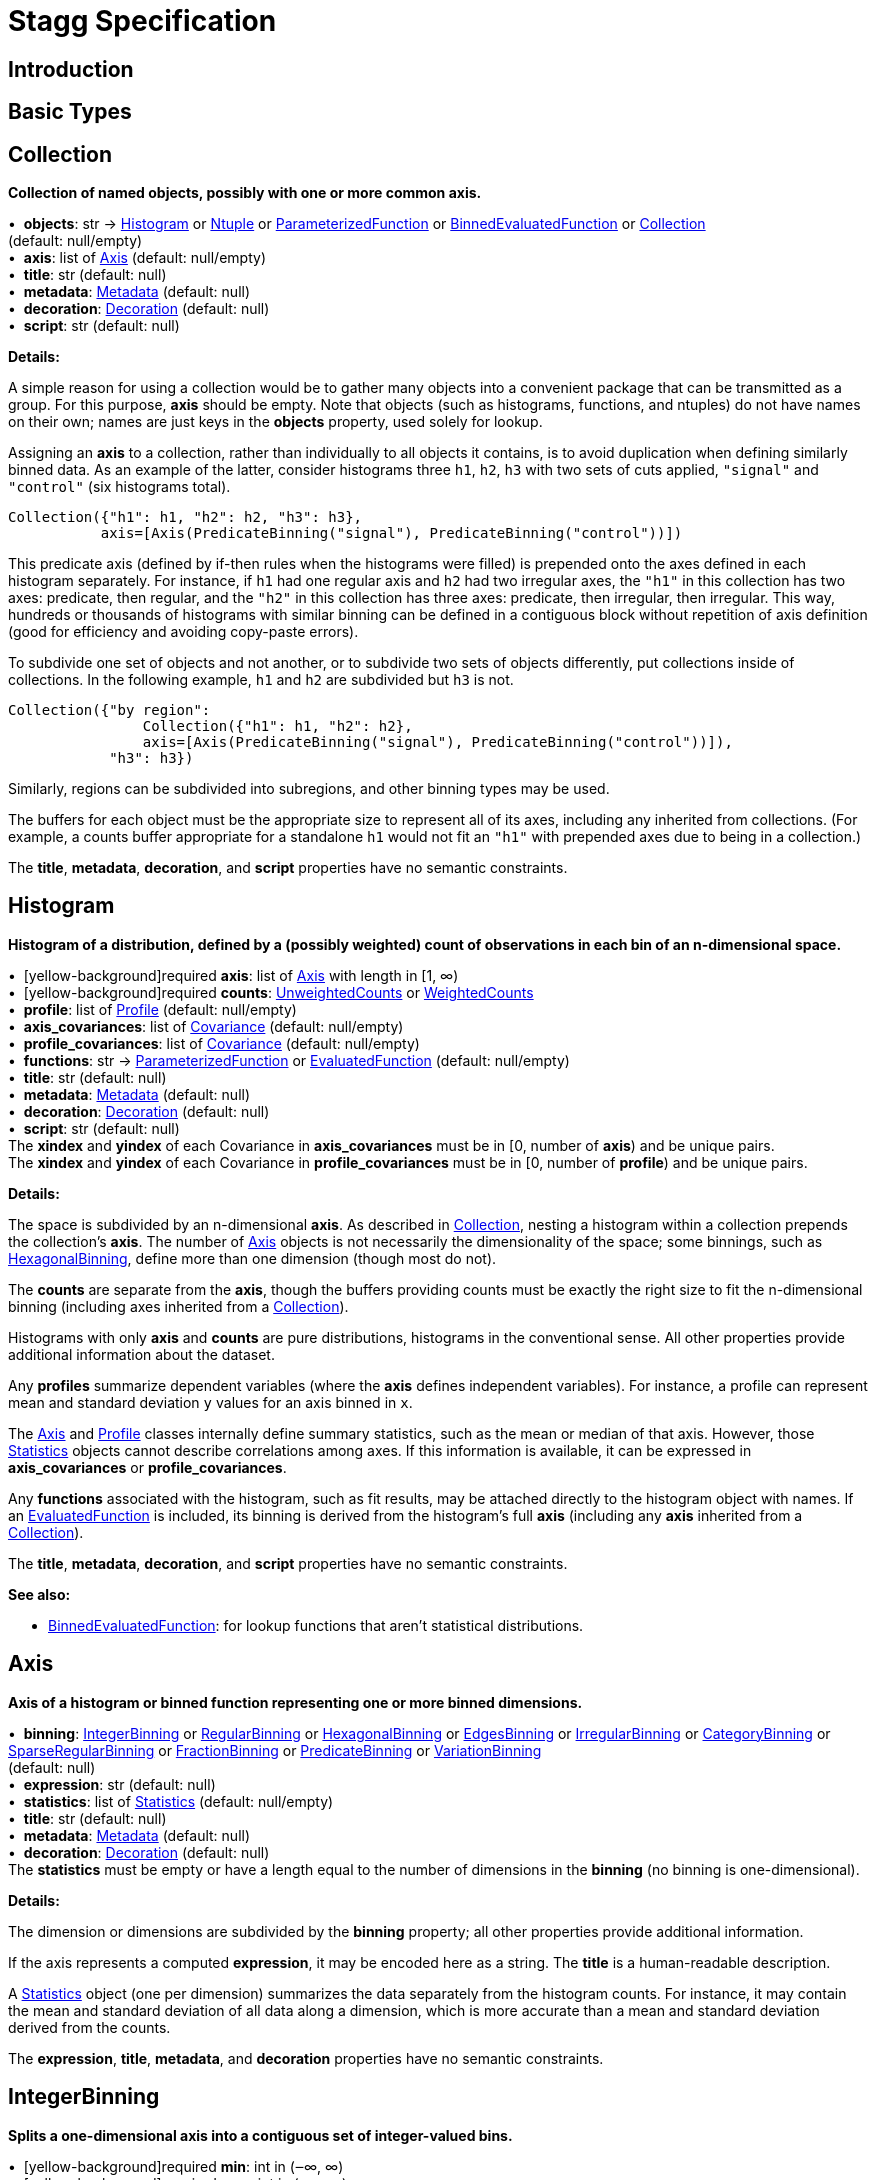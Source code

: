 = Stagg Specification

== Introduction

== Basic Types



== Collection

*Collection of named objects, possibly with one or more common axis.*

[%hardbreaks]
•{nbsp}  *objects*: str → <<Histogram>> or <<Ntuple>> or <<ParameterizedFunction>> or <<BinnedEvaluatedFunction>> or <<Collection>> +
(default: null/empty)
•{nbsp}  *axis*: list of <<Axis>> (default: null/empty)
•{nbsp}  *title*: str (default: null)
•{nbsp}  *metadata*: <<Metadata>> (default: null)
•{nbsp}  *decoration*: <<Decoration>> (default: null)
•{nbsp}  *script*: str (default: null)

*Details:*

A simple reason for using a collection would be to gather many objects into a convenient package that can be transmitted as a group. For this purpose, *axis* should be empty. Note that objects (such as histograms, functions, and ntuples) do not have names on their own; names are just keys in the *objects* property, used solely for lookup.

Assigning an *axis* to a collection, rather than individually to all objects it contains, is to avoid duplication when defining similarly binned data. As an example of the latter, consider histograms three `h1`, `h2`, `h3` with two sets of cuts applied, `"signal"` and `"control"` (six histograms total).

    Collection({"h1": h1, "h2": h2, "h3": h3},
               axis=[Axis(PredicateBinning("signal"), PredicateBinning("control"))])

This predicate axis (defined by if-then rules when the histograms were filled) is prepended onto the axes defined in each histogram separately. For instance, if `h1` had one regular axis and `h2` had two irregular axes, the `"h1"` in this collection has two axes: predicate, then regular, and the `"h2"` in this collection has three axes: predicate, then irregular, then irregular. This way, hundreds or thousands of histograms with similar binning can be defined in a contiguous block without repetition of axis definition (good for efficiency and avoiding copy-paste errors).

To subdivide one set of objects and not another, or to subdivide two sets of objects differently, put collections inside of collections. In the following example, `h1` and `h2` are subdivided but `h3` is not.

    Collection({"by region":
                    Collection({"h1": h1, "h2": h2},
                    axis=[Axis(PredicateBinning("signal"), PredicateBinning("control"))]),
                "h3": h3})

Similarly, regions can be subdivided into subregions, and other binning types may be used.

The buffers for each object must be the appropriate size to represent all of its axes, including any inherited from collections. (For example, a counts buffer appropriate for a standalone `h1` would not fit an `"h1"` with prepended axes due to being in a collection.)

The *title*, *metadata*, *decoration*, and *script* properties have no semantic constraints.

== Histogram

*Histogram of a distribution, defined by a (possibly weighted) count of observations in each bin of an n-dimensional space.*

[%hardbreaks]
•{nbsp} [yellow-background]required  *axis*: list of <<Axis>> with length in [1, ∞)
•{nbsp} [yellow-background]required  *counts*: <<UnweightedCounts>> or <<WeightedCounts>>
•{nbsp}  *profile*: list of <<Profile>> (default: null/empty)
•{nbsp}  *axis_covariances*: list of <<Covariance>> (default: null/empty)
•{nbsp}  *profile_covariances*: list of <<Covariance>> (default: null/empty)
•{nbsp}  *functions*: str → <<ParameterizedFunction>> or <<EvaluatedFunction>> (default: null/empty)
•{nbsp}  *title*: str (default: null)
•{nbsp}  *metadata*: <<Metadata>> (default: null)
•{nbsp}  *decoration*: <<Decoration>> (default: null)
•{nbsp}  *script*: str (default: null)
The *xindex* and *yindex* of each Covariance in *axis_covariances* must be in [0, number of *axis*) and be unique pairs. +
The *xindex* and *yindex* of each Covariance in *profile_covariances* must be in [0, number of *profile*) and be unique pairs.

*Details:*

The space is subdivided by an n-dimensional *axis*. As described in <<Collection>>, nesting a histogram within a collection prepends the collection's *axis*. The number of <<Axis>> objects is not necessarily the dimensionality of the space; some binnings, such as <<HexagonalBinning>>, define more than one dimension (though most do not).

The *counts* are separate from the *axis*, though the buffers providing counts must be exactly the right size to fit the n-dimensional binning (including axes inherited from a <<Collection>>).

Histograms with only *axis* and *counts* are pure distributions, histograms in the conventional sense. All other properties provide additional information about the dataset.

Any *profiles* summarize dependent variables (where the *axis* defines independent variables). For instance, a profile can represent mean and standard deviation `y` values for an axis binned in `x`.

The <<Axis>> and <<Profile>> classes internally define summary statistics, such as the mean or median of that axis. However, those <<Statistics>> objects cannot describe correlations among axes. If this information is available, it can be expressed in *axis_covariances* or *profile_covariances*.

Any *functions* associated with the histogram, such as fit results, may be attached directly to the histogram object with names. If an <<EvaluatedFunction>> is included, its binning is derived from the histogram's full *axis* (including any *axis* inherited from a <<Collection>>).

The *title*, *metadata*, *decoration*, and *script* properties have no semantic constraints.

*See also:*

   * <<BinnedEvaluatedFunction>>: for lookup functions that aren't statistical distributions.

== Axis

*Axis of a histogram or binned function representing one or more binned dimensions.*

[%hardbreaks]
•{nbsp}  *binning*: <<IntegerBinning>> or <<RegularBinning>> or <<HexagonalBinning>> or <<EdgesBinning>> or <<IrregularBinning>> or <<CategoryBinning>> or <<SparseRegularBinning>> or <<FractionBinning>> or <<PredicateBinning>> or <<VariationBinning>> +
(default: null)
•{nbsp}  *expression*: str (default: null)
•{nbsp}  *statistics*: list of <<Statistics>> (default: null/empty)
•{nbsp}  *title*: str (default: null)
•{nbsp}  *metadata*: <<Metadata>> (default: null)
•{nbsp}  *decoration*: <<Decoration>> (default: null)
The *statistics* must be empty or have a length equal to the number of dimensions in the *binning* (no binning is one-dimensional).

*Details:*

The dimension or dimensions are subdivided by the *binning* property; all other properties provide additional information.

If the axis represents a computed *expression*, it may be encoded here as a string. The *title* is a human-readable description.

A <<Statistics>> object (one per dimension) summarizes the data separately from the histogram counts. For instance, it may contain the mean and standard deviation of all data along a dimension, which is more accurate than a mean and standard deviation derived from the counts.

The *expression*, *title*, *metadata*, and *decoration* properties have no semantic constraints.

== IntegerBinning

*Splits a one-dimensional axis into a contiguous set of integer-valued bins.*

[%hardbreaks]
•{nbsp} [yellow-background]required  *min*: int in (‒∞, ∞)
•{nbsp} [yellow-background]required  *max*: int in (‒∞, ∞)
•{nbsp}  *loc_underflow*: one of {`+BinLocation.below3+`, `+BinLocation.below2+`, `+BinLocation.below1+`, `+BinLocation.nonexistent+`, `+BinLocation.above1+`, `+BinLocation.above2+`, `+BinLocation.above3+`} +
(default: `+BinLocation.nonexistent+`)
•{nbsp}  *loc_overflow*: one of {`+BinLocation.below3+`, `+BinLocation.below2+`, `+BinLocation.below1+`, `+BinLocation.nonexistent+`, `+BinLocation.above1+`, `+BinLocation.above2+`, `+BinLocation.above3+`} +
(default: `+BinLocation.nonexistent+`)
The *min* must be strictly less than the *max*. +
The *loc_underflow* and *loc_overflow* must not be equal unless they are `nonexistent`.

*Details:*

This binning is intended for one-dimensional, integer-valued data in a compact range. The *min* and *max* values are both inclusive, so the number of bins is `+1 + max - min+`.

If *loc_underflow* and *loc_overflow* are `nonexistent`, then there are no slots in the <<Histogram>> counts or <<BinnedEvaluatedFunction>> values for underflow or overflow. If they are `below`, then their slots precede the normal bins, if `above`, then their slots follow the normal bins, and their order is in sequence: `below3`, `below2`, `below1`, (normal bins), `above1`, `above2`, `above3`.

== RegularBinning

*Splits a one-dimensional axis into an ordered, abutting set of equal-sized real intervals.*

[%hardbreaks]
•{nbsp} [yellow-background]required  *num*: int in [1, ∞)
•{nbsp} [yellow-background]required  *interval*: <<RealInterval>>
•{nbsp}  *overflow*: <<RealOverflow>> (default: null)
•{nbsp}  *circular*: bool (default: false)
The *interval.low* and *interval.high* limits must both be finite. +
The *interval.low_inclusive* and *interval.high_inclusive* cannot both be true. (They can both be false, which allows for infinitesimal gaps between bins.)

*Details:*

This binning is intended for one-dimensional, real-valued data in a compact range. The limits of this range are specified in a single <<RealInterval>>, and the number of subdivisions is *num*.

The existence and positions of any underflow, overflow, and nanflow bins, as well as how non-finite values were handled during filling, are contained in the <<RealOverflow>>.

If the binning is *circular*, then it represents a finite segment in which *interval.low* is topologically identified with *interval.high*. This could be used to convert [‒π, π) intervals into [0, 2π) intervals, for instance.

*See also:*

   * <<RegularBinning>>: for ordered, equal-sized, abutting real intervals.
   * <<EdgesBinning>>: for ordered, any-sized, abutting real intervals.
   * <<IrregularBinning>>: for unordered, any-sized real intervals (that may even overlap).
   * <<SparseRegularBinning>>: for unordered, equal-sized real intervals aligned to a regular grid, but only need to be defined if the bin content is not zero.

== RealInterval

*Represents a real interval with inclusive (closed) or exclusive (open) endpoints.*

[%hardbreaks]
•{nbsp} [yellow-background]required  *low*: float in [‒∞, ∞]
•{nbsp} [yellow-background]required  *high*: float in [‒∞, ∞]
•{nbsp}  *low_inclusive*: bool (default: true)
•{nbsp}  *high_inclusive*: bool (default: false)
The *low* limit must be less than or equal to the *high* limit. +
The *low* limit may only be equal to the *high* limit if at least one endpoint is inclusive (*low_inclusive* or *high_inclusive* is true). Such an interval would represent a single real value.

*Details:*

The position and size of the real interval is defined by *low* and *high*, and each endpoint is inclusive (closed) if *low_inclusive* or *high_inclusive*, respectively, is true. Otherwise, the endpoint is exclusive (open).

A single interval defines a <<RegularBinning>> and a set of intervals defines an <<IrregularBinning>>.

== RealOverflow

*Underflow, overflow, and nanflow configuration for one-dimensional, real-valued data.*

[%hardbreaks]
•{nbsp}  *loc_underflow*: one of {`+BinLocation.below3+`, `+BinLocation.below2+`, `+BinLocation.below1+`, `+BinLocation.nonexistent+`, `+BinLocation.above1+`, `+BinLocation.above2+`, `+BinLocation.above3+`} +
(default: `+BinLocation.nonexistent+`)
•{nbsp}  *loc_overflow*: one of {`+BinLocation.below3+`, `+BinLocation.below2+`, `+BinLocation.below1+`, `+BinLocation.nonexistent+`, `+BinLocation.above1+`, `+BinLocation.above2+`, `+BinLocation.above3+`} +
(default: `+BinLocation.nonexistent+`)
•{nbsp}  *loc_nanflow*: one of {`+BinLocation.below3+`, `+BinLocation.below2+`, `+BinLocation.below1+`, `+BinLocation.nonexistent+`, `+BinLocation.above1+`, `+BinLocation.above2+`, `+BinLocation.above3+`} +
(default: `+BinLocation.nonexistent+`)
•{nbsp}  *minf_mapping*: one of {`+RealOverflow.missing+`, `+RealOverflow.in_underflow+`, `+RealOverflow.in_overflow+`, `+RealOverflow.in_nanflow+`} +
(default: `+RealOverflow.in_underflow+`)
•{nbsp}  *pinf_mapping*: one of {`+RealOverflow.missing+`, `+RealOverflow.in_underflow+`, `+RealOverflow.in_overflow+`, `+RealOverflow.in_nanflow+`} +
(default: `+RealOverflow.in_overflow+`)
•{nbsp}  *nan_mapping*: one of {`+RealOverflow.missing+`, `+RealOverflow.in_underflow+`, `+RealOverflow.in_overflow+`, `+RealOverflow.in_nanflow+`} +
(default: `+RealOverflow.in_nanflow+`)
The *loc_underflow*, *loc_overflow*, and *loc_nanflow* must not be equal unless they are `nonexistent`. +
The *minf_mapping* (‒∞ mapping) can only be `missing`, `in_underflow`, or `in_nanflow`, not `in_overflow`. +
The *pinf_mapping* (+∞ mapping) can only be `missing`, `in_overflow`, or `in_nanflow`, not `in_underflow`.

*Details:*

If *loc_underflow*, *loc_overflow*, and *loc_nanflow* are `nonexistent`, then there are no slots in the <<Histogram>> counts or <<BinnedEvaluatedFunction>> values for underflow, overflow, or nanflow. Underflow represents values smaller than the lower limit of the binning, overflow represents values larger than the upper limit of the binning, and nanflow represents floating-point values that are `nan` (not a number). With the normal bins, underflow, overflow, and nanflow, every possible input value corresponds to some bin.

If any of the *loc_underflow*, *loc_overflow*, and *loc_nanflow* are `below`, then their slots precede the normal bins, if `above`, then their slots follow the normal bins, and their order is in sequence: `below3`, `below2`, `below1`, (normal bins), `above1`, `above2`, `above3`. It is possible to represent a histogram counts buffer with the three special bins in any position relative to the normal bins.

The *minf_mapping* specifies whether ‒∞ values were ignored when the histogram was filled (`missing`), are in the underflow bin (`in_underflow`) or are in the nanflow bin (`in_nanflow`). The *pinf_mapping* specifies whether +∞ values were ignored when the histogram was filled (`missing`), are in the overflow bin (`in_overflow`) or are in the nanflow bin (`in_nanflow`). Thus, it would be possible to represent a histogram that was filled with finite underflow/overflow bins and a generic bin for all three non-finite floating point states.

== HexagonalBinning

*Splits a two-dimensional axis into a tiling of equal-sized hexagons.*

[%hardbreaks]
•{nbsp} [yellow-background]required  *qmin*: int in (‒∞, ∞)
•{nbsp} [yellow-background]required  *qmax*: int in (‒∞, ∞)
•{nbsp} [yellow-background]required  *rmin*: int in (‒∞, ∞)
•{nbsp} [yellow-background]required  *rmax*: int in (‒∞, ∞)
•{nbsp}  *coordinates*: one of {`+HexagonalBinning.offset+`, `+HexagonalBinning.doubled_offset+`, `+HexagonalBinning.cube_xy+`, `+HexagonalBinning.cube_yz+`, `+HexagonalBinning.cube_xz+`} +
(default: `+HexagonalBinning.offset+`)
•{nbsp}  *xorigin*: float in (‒∞, ∞) (default: 0.0)
•{nbsp}  *yorigin*: float in (‒∞, ∞) (default: 0.0)
•{nbsp}  *qangle*: float in [‒π/2, π/2] (default: 0.0)
•{nbsp}  *qoverflow*: <<RealOverflow>> (default: null)
•{nbsp}  *roverflow*: <<RealOverflow>> (default: null)
The *qmin* must be strictly less than the *qmax*. +
The *rmin* must be strictly less than the *rmax*.

*Details:*

This binning is intended for two-dimensional, real-valued data in a compact region. Hexagons tile a two-dimensional plane, just as rectangles do, but whereas a rectangular tiling can be represented by two <<RegularBinning>> axes, hexagonal binning requires a special binning. Some advantages of hexagonal binning are https://www.meccanismocomplesso.org/hexagonal-binning[described here].

As with any other binning, integer-valued indexes in the <<Histogram>> counts or <<BinnedEvaluatedFunction>> values are mapped to values in the data space. However, rather than mapping a single integer slot position to an integer, real interval, or categorical data value, two integers from a rectangular integer grid are mapped to hexagonal tiles. The integers are labeled `q` and `r`, with `q` values between *qmin* and *qmax* (inclusive) and `r` values between *rmin* and *rmax* (inclusive). The total number of bins is `(1 + qmax - qmin)*(1 + rmax - rmin)`. Data coordinates are labeled `x` and `y`.

There are several different schemes for mapping integer rectangles to hexagonal tiles; we use the ones https://www.redblobgames.com/grids/hexagons[defined here]: `offset`, `doubled_offset`, `cube_xy`, `cube_yz`, `cube_xz`, specified by the *coordinates* property. The center of the `q = 0, r = 0` tile is at *xorigin*, *yorigin*.

In "`pointy topped`" coordinates, *qangle* is zero if increasing `q` is collinear with increasing `x`, and this angle ranges from ‒π/2, if increasing `q` is collinear with decreasing `y`, to π/2, if increasing `q` is collinear with increasing `y`.

A roughly but not exactly rectangular region of `x` and `y` fall within a slot in `q` and `r`. Overflows, underflows, and nanflows, converted to floating-point `q` and `r`, are represented by overflow, underflow, and nanflow bins in *qoverflow* and *roverflow*. Note that the total number of bins is strictly multiplicative (as it would be for a rectangular with two <<RegularBinning>> axes): the total number of bins is the number of normal `q` bins plus any overflows times the number of normal `r` bins plus any overflows. That is, all `r` bins are represented for each `q` bin, even overflow `q` bins.

== EdgesBinning

*Splits a one-dimensional axis into an ordered, abutting set of any-sized real intervals.*

[%hardbreaks]
•{nbsp} [yellow-background]required  *edges*: list of float with length in [1, ∞)
•{nbsp}  *overflow*: <<RealOverflow>> (default: null)
•{nbsp}  *low_inclusive*: bool (default: true)
•{nbsp}  *high_inclusive*: bool (default: false)
•{nbsp}  *circular*: bool (default: false)
All *edges* must be finite and strictly increasing. +
An *edges* of length 1 is only allowed if *overflow* is non-null with at least one underflow, overflow, or nanflow bin. +
The *low_inclusive* and *high_inclusive* cannot both be true. (They can both be false, which allows for infinitesimal gaps between bins.)

*Details:*

This binning is intended for one-dimensional, real-valued data in a compact range. The limits of this range and the size of each bin are defined by *edges*, which are the edges _between_ the bins. Since they are edges between bins, the number of non-overflow bins is `len(edges) - 1`. The degenerate case of exactly one edge is only allowed if there are any underflow, overflow, or nanflow bins.

If *low_inclusive* is true, then all intervals between pairs of edges include the low edge. If *high_inclusive* is true, then all intervals between pairs of edges include the high edge.

If the binning is *circular*, then it represents a finite segment in which *interval.low* is topologically identified with *interval.high*. This could be used to convert [‒π, π) intervals into [0, 2π) intervals, for instance.

*See also:*

   * <<RegularBinning>>: for ordered, equal-sized, abutting real intervals.
   * <<EdgesBinning>>: for ordered, any-sized, abutting real intervals.
   * <<IrregularBinning>>: for unordered, any-sized real intervals (that may even overlap).
   * <<SparseRegularBinning>>: for unordered, equal-sized real intervals aligned to a regular grid, but only need to be defined if the bin content is not zero.

== IrregularBinning

**

[%hardbreaks]
•{nbsp} [yellow-background]required  *intervals*: list of <<RealInterval>> with length in [1, ∞)
•{nbsp}  *overflow*: <<RealOverflow>> (default: null)
•{nbsp}  *overlapping_fill*: one of {`+IrregularBinning.undefined+`, `+IrregularBinning.all+`, `+IrregularBinning.first+`, `+IrregularBinning.last+`} +
(default: `+IrregularBinning.undefined+`)

*Details:*

*See also:*

   * <<RegularBinning>>: for ordered, equal-sized, abutting real intervals.
   * <<EdgesBinning>>: for ordered, any-sized, abutting real intervals.
   * <<IrregularBinning>>: for unordered, any-sized real intervals (that may even overlap).
   * <<SparseRegularBinning>>: for unordered, equal-sized real intervals aligned to a regular grid, but only need to be defined if the bin content is not zero.

== CategoryBinning

**

[%hardbreaks]
•{nbsp} [yellow-background]required  *categories*: list of str
•{nbsp}  *loc_overflow*: one of {`+BinLocation.below3+`, `+BinLocation.below2+`, `+BinLocation.below1+`, `+BinLocation.nonexistent+`, `+BinLocation.above1+`, `+BinLocation.above2+`, `+BinLocation.above3+`} +
(default: `+BinLocation.nonexistent+`)

*Details:*



== SparseRegularBinning

**

[%hardbreaks]
•{nbsp} [yellow-background]required  *bins*: list of int
•{nbsp} [yellow-background]required  *bin_width*: float in (0, ∞]
•{nbsp}  *origin*: float in [‒∞, ∞] (default: 0.0)
•{nbsp}  *overflow*: <<RealOverflow>> (default: null)
•{nbsp}  *low_inclusive*: bool (default: true)
•{nbsp}  *high_inclusive*: bool (default: false)
•{nbsp}  *minbin*: int in [‒2⁶³, 2⁶³ ‒ 1] (default: ‒2⁶³)
•{nbsp}  *maxbin*: int in [‒2⁶³, 2⁶³ ‒ 1] (default: 2⁶³ ‒ 1)

*Details:*

*See also:*

   * <<RegularBinning>>: for ordered, equal-sized, abutting real intervals.
   * <<EdgesBinning>>: for ordered, any-sized, abutting real intervals.
   * <<IrregularBinning>>: for unordered, any-sized real intervals (that may even overlap).
   * <<SparseRegularBinning>>: for unordered, equal-sized real intervals aligned to a regular grid, but only need to be defined if the bin content is not zero.

== FractionBinning

**

[%hardbreaks]
•{nbsp}  *layout*: one of {`+FractionBinning.passall+`, `+FractionBinning.failall+`, `+FractionBinning.passfail+`} +
(default: `+FractionBinning.passall+`)
•{nbsp}  *layout_reversed*: bool (default: false)
•{nbsp}  *error_method*: one of {`+FractionBinning.undefined+`, `+FractionBinning.normal+`, `+FractionBinning.clopper_pearson+`, `+FractionBinning.wilson+`, `+FractionBinning.agresti_coull+`, `+FractionBinning.feldman_cousins+`, `+FractionBinning.jeffrey+`, `+FractionBinning.bayesian_uniform+`} +
(default: `+FractionBinning.undefined+`)

*Details:*



== PredicateBinning

**

[%hardbreaks]
•{nbsp} [yellow-background]required  *predicates*: list of str with length in [1, ∞)
•{nbsp}  *overlapping_fill*: one of {`+IrregularBinning.undefined+`, `+IrregularBinning.all+`, `+IrregularBinning.first+`, `+IrregularBinning.last+`} +
(default: `+IrregularBinning.undefined+`)

*Details:*



== VariationBinning

**

[%hardbreaks]
•{nbsp} [yellow-background]required  *variations*: list of <<Variation>> with length in [1, ∞)

*Details:*



== Variation

**

[%hardbreaks]
•{nbsp} [yellow-background]required  *assignments*: list of <<Assignment>>
•{nbsp}  *systematic*: list of float (default: null/empty)
•{nbsp}  *category_systematic*: list of str (default: null/empty)

*Details:*



== Assignment

**

[%hardbreaks]
•{nbsp} [yellow-background]required  *identifier*: unique str
•{nbsp} [yellow-background]required  *expression*: str

*Details:*



== UnweightedCounts

**

[%hardbreaks]
•{nbsp} [yellow-background]required  *counts*: <<InterpretedInlineBuffer>> or <<InterpretedInlineInt64Buffer>> or <<InterpretedInlineFloat64Buffer>> or <<InterpretedExternalBuffer>>

*Details:*



== WeightedCounts

**

[%hardbreaks]
•{nbsp} [yellow-background]required  *sumw*: <<InterpretedInlineBuffer>> or <<InterpretedInlineInt64Buffer>> or <<InterpretedInlineFloat64Buffer>> or <<InterpretedExternalBuffer>>
•{nbsp}  *sumw2*: <<InterpretedInlineBuffer>> or <<InterpretedInlineInt64Buffer>> or <<InterpretedInlineFloat64Buffer>> or <<InterpretedExternalBuffer>> +
(default: null)
•{nbsp}  *unweighted*: <<UnweightedCounts>> (default: null)

*Details:*



== InterpretedInlineBuffer

**

[%hardbreaks]
•{nbsp} [yellow-background]required  *buffer*: buffer
•{nbsp}  *filters*: list of {`+Buffer.none+`, `+Buffer.gzip+`, `+Buffer.lzma+`, `+Buffer.lz4+`} +
(default: null/empty)
•{nbsp}  *postfilter_slice*: slice (start:stop:step) (default: null)
•{nbsp}  *dtype*: one of {`+Interpretation.none+`, `+Interpretation.bool+`, `+Interpretation.int8+`, `+Interpretation.uint8+`, `+Interpretation.int16+`, `+Interpretation.uint16+`, `+Interpretation.int32+`, `+Interpretation.uint32+`, `+Interpretation.int64+`, `+Interpretation.uint64+`, `+Interpretation.float32+`, `+Interpretation.float64+`} +
(default: `+Interpretation.none+`)
•{nbsp}  *endianness*: one of {`+Interpretation.little_endian+`, `+Interpretation.big_endian+`} +
(default: `+Interpretation.little_endian+`)
•{nbsp}  *dimension_order*: one of {`+InterpretedBuffer.c_order+`, `+InterpretedBuffer.fortran+`} +
(default: `+InterpretedBuffer.c_order+`)

*Details:*



== InterpretedInlineInt64Buffer

**

[%hardbreaks]
•{nbsp} [yellow-background]required  *buffer*: buffer

*Details:*



== InterpretedInlineFloat64Buffer

**

[%hardbreaks]
•{nbsp} [yellow-background]required  *buffer*: buffer

*Details:*



== InterpretedExternalBuffer

**

[%hardbreaks]
•{nbsp} [yellow-background]required  *pointer*: int in [0, ∞)
•{nbsp} [yellow-background]required  *numbytes*: int in [0, ∞)
•{nbsp}  *external_source*: one of {`+ExternalBuffer.memory+`, `+ExternalBuffer.samefile+`, `+ExternalBuffer.file+`, `+ExternalBuffer.url+`} +
(default: `+ExternalBuffer.memory+`)
•{nbsp}  *filters*: list of {`+Buffer.none+`, `+Buffer.gzip+`, `+Buffer.lzma+`, `+Buffer.lz4+`} +
(default: null/empty)
•{nbsp}  *postfilter_slice*: slice (start:stop:step) (default: null)
•{nbsp}  *dtype*: one of {`+Interpretation.none+`, `+Interpretation.bool+`, `+Interpretation.int8+`, `+Interpretation.uint8+`, `+Interpretation.int16+`, `+Interpretation.uint16+`, `+Interpretation.int32+`, `+Interpretation.uint32+`, `+Interpretation.int64+`, `+Interpretation.uint64+`, `+Interpretation.float32+`, `+Interpretation.float64+`} +
(default: `+Interpretation.none+`)
•{nbsp}  *endianness*: one of {`+Interpretation.little_endian+`, `+Interpretation.big_endian+`} +
(default: `+Interpretation.little_endian+`)
•{nbsp}  *dimension_order*: one of {`+InterpretedBuffer.c_order+`, `+InterpretedBuffer.fortran+`} +
(default: `+InterpretedBuffer.c_order+`)
•{nbsp}  *location*: str (default: null)

*Details:*



== Profile

**

[%hardbreaks]
•{nbsp} [yellow-background]required  *expression*: str
•{nbsp} [yellow-background]required  *statistics*: <<Statistics>>
•{nbsp}  *title*: str (default: null)
•{nbsp}  *metadata*: <<Metadata>> (default: null)
•{nbsp}  *decoration*: <<Decoration>> (default: null)

*Details:*



== Statistics

**

[%hardbreaks]
•{nbsp}  *moments*: list of <<Moments>> (default: null/empty)
•{nbsp}  *quantiles*: list of <<Quantiles>> (default: null/empty)
•{nbsp}  *mode*: <<Modes>> (default: null)
•{nbsp}  *min*: <<Extremes>> (default: null)
•{nbsp}  *max*: <<Extremes>> (default: null)

*Details:*



== Moments

**

[%hardbreaks]
•{nbsp} [yellow-background]required  *sumwxn*: <<InterpretedInlineBuffer>> or <<InterpretedInlineInt64Buffer>> or <<InterpretedInlineFloat64Buffer>> or <<InterpretedExternalBuffer>>
•{nbsp} [yellow-background]required  *n*: int in [‒128, 127]
•{nbsp}  *weightpower*: int in [‒128, 127] (default: 0)
•{nbsp}  *filter*: <<StatisticFilter>> (default: null)

*Details:*



== Quantiles

**

[%hardbreaks]
•{nbsp} [yellow-background]required  *values*: <<InterpretedInlineBuffer>> or <<InterpretedInlineInt64Buffer>> or <<InterpretedInlineFloat64Buffer>> or <<InterpretedExternalBuffer>>
•{nbsp} [yellow-background]required  *p*: float in [0.0, 1.0] (default: 1/2)
•{nbsp}  *weightpower*: int in [‒128, 127] (default: 0)
•{nbsp}  *filter*: <<StatisticFilter>> (default: null)

*Details:*



== Modes

**

[%hardbreaks]
•{nbsp} [yellow-background]required  *values*: <<InterpretedInlineBuffer>> or <<InterpretedInlineInt64Buffer>> or <<InterpretedInlineFloat64Buffer>> or <<InterpretedExternalBuffer>>
•{nbsp}  *filter*: <<StatisticFilter>> (default: null)

*Details:*



== Extremes

**

[%hardbreaks]
•{nbsp} [yellow-background]required  *values*: <<InterpretedInlineBuffer>> or <<InterpretedInlineInt64Buffer>> or <<InterpretedInlineFloat64Buffer>> or <<InterpretedExternalBuffer>>
•{nbsp}  *filter*: <<StatisticFilter>> (default: null)

*Details:*



== StatisticFilter

**

[%hardbreaks]
•{nbsp}  *min*: float in [‒∞, ∞] (default: ‒∞)
•{nbsp}  *max*: float in [‒∞, ∞] (default: ∞)
•{nbsp}  *excludes_minf*: bool (default: false)
•{nbsp}  *excludes_pinf*: bool (default: false)
•{nbsp}  *excludes_nan*: bool (default: false)

*Details:*



== Covariance

**

[%hardbreaks]
•{nbsp} [yellow-background]required  *xindex*: int in [0, ∞)
•{nbsp} [yellow-background]required  *yindex*: int in [0, ∞)
•{nbsp} [yellow-background]required  *sumwxy*: <<InterpretedInlineBuffer>> or <<InterpretedInlineInt64Buffer>> or <<InterpretedInlineFloat64Buffer>> or <<InterpretedExternalBuffer>>
•{nbsp}  *weightpower*: int in [‒128, 127] (default: 0)
•{nbsp}  *filter*: <<StatisticFilter>> (default: null)

*Details:*



== ParameterizedFunction

**

[%hardbreaks]
•{nbsp} [yellow-background]required  *expression*: str
•{nbsp}  *parameters*: list of <<Parameter>> (default: null/empty)
•{nbsp}  *title*: str (default: null)
•{nbsp}  *metadata*: <<Metadata>> (default: null)
•{nbsp}  *decoration*: <<Decoration>> (default: null)
•{nbsp}  *script*: str (default: null)

*Details:*



== Parameter

**

[%hardbreaks]
•{nbsp} [yellow-background]required  *identifier*: unique str
•{nbsp} [yellow-background]required  *values*: <<InterpretedInlineBuffer>> or <<InterpretedInlineInt64Buffer>> or <<InterpretedInlineFloat64Buffer>> or <<InterpretedExternalBuffer>>

*Details:*



== EvaluatedFunction

**

[%hardbreaks]
•{nbsp} [yellow-background]required  *values*: <<InterpretedInlineBuffer>> or <<InterpretedInlineInt64Buffer>> or <<InterpretedInlineFloat64Buffer>> or <<InterpretedExternalBuffer>>
•{nbsp}  *derivatives*: <<InterpretedInlineBuffer>> or <<InterpretedInlineInt64Buffer>> or <<InterpretedInlineFloat64Buffer>> or <<InterpretedExternalBuffer>> +
(default: null)
•{nbsp}  *errors*: list of <<Quantiles>> (default: null/empty)
•{nbsp}  *title*: str (default: null)
•{nbsp}  *metadata*: <<Metadata>> (default: null)
•{nbsp}  *decoration*: <<Decoration>> (default: null)
•{nbsp}  *script*: str (default: null)

*Details:*



== BinnedEvaluatedFunction

**

[%hardbreaks]
•{nbsp} [yellow-background]required  *axis*: list of <<Axis>> with length in [1, ∞)
•{nbsp} [yellow-background]required  *values*: <<InterpretedInlineBuffer>> or <<InterpretedInlineInt64Buffer>> or <<InterpretedInlineFloat64Buffer>> or <<InterpretedExternalBuffer>>
•{nbsp}  *derivatives*: <<InterpretedInlineBuffer>> or <<InterpretedInlineInt64Buffer>> or <<InterpretedInlineFloat64Buffer>> or <<InterpretedExternalBuffer>> +
(default: null)
•{nbsp}  *errors*: list of <<Quantiles>> (default: null/empty)
•{nbsp}  *title*: str (default: null)
•{nbsp}  *metadata*: <<Metadata>> (default: null)
•{nbsp}  *decoration*: <<Decoration>> (default: null)
•{nbsp}  *script*: str (default: null)

*Details:*



== Ntuple

**

[%hardbreaks]
•{nbsp} [yellow-background]required  *columns*: list of <<Column>> with length in [1, ∞)
•{nbsp} [yellow-background]required  *instances*: list of <<NtupleInstance>> with length in [1, ∞)
•{nbsp}  *column_statistics*: list of <<Statistics>> (default: null/empty)
•{nbsp}  *column_covariances*: list of <<Covariance>> (default: null/empty)
•{nbsp}  *functions*: str → <<ParameterizedFunction>> or <<BinnedEvaluatedFunction>> (default: null/empty)
•{nbsp}  *title*: str (default: null)
•{nbsp}  *metadata*: <<Metadata>> (default: null)
•{nbsp}  *decoration*: <<Decoration>> (default: null)
•{nbsp}  *script*: str (default: null)

*Details:*



== Column

**

[%hardbreaks]
•{nbsp} [yellow-background]required  *identifier*: unique str
•{nbsp} [yellow-background]required  *dtype*: one of {`+Interpretation.none+`, `+Interpretation.bool+`, `+Interpretation.int8+`, `+Interpretation.uint8+`, `+Interpretation.int16+`, `+Interpretation.uint16+`, `+Interpretation.int32+`, `+Interpretation.uint32+`, `+Interpretation.int64+`, `+Interpretation.uint64+`, `+Interpretation.float32+`, `+Interpretation.float64+`}
•{nbsp}  *endianness*: one of {`+Interpretation.little_endian+`, `+Interpretation.big_endian+`} +
(default: `+Interpretation.little_endian+`)
•{nbsp}  *filters*: list of {`+Buffer.none+`, `+Buffer.gzip+`, `+Buffer.lzma+`, `+Buffer.lz4+`} +
(default: null/empty)
•{nbsp}  *postfilter_slice*: slice (start:stop:step) (default: null)
•{nbsp}  *title*: str (default: null)
•{nbsp}  *metadata*: <<Metadata>> (default: null)
•{nbsp}  *decoration*: <<Decoration>> (default: null)

*Details:*



== NtupleInstance

**

[%hardbreaks]
•{nbsp} [yellow-background]required  *chunks*: list of <<Chunk>>
•{nbsp}  *chunk_offsets*: list of int (default: null/empty)

*Details:*



== Chunk

**

[%hardbreaks]
•{nbsp} [yellow-background]required  *column_chunks*: list of <<ColumnChunk>>
•{nbsp}  *metadata*: <<Metadata>> (default: null)

*Details:*



== ColumnChunk

**

[%hardbreaks]
•{nbsp} [yellow-background]required  *pages*: list of <<Page>>
•{nbsp} [yellow-background]required  *page_offsets*: list of int with length in [1, ∞)
•{nbsp}  *page_min*: list of <<Extremes>> (default: null/empty)
•{nbsp}  *page_max*: list of <<Extremes>> (default: null/empty)

*Details:*



== Page

**

[%hardbreaks]
•{nbsp} [yellow-background]required  *buffer*: <<RawInlineBuffer>> or <<RawExternalBuffer>>

*Details:*



== RawInlineBuffer

**

[%hardbreaks]
•{nbsp} [yellow-background]required  *buffer*: buffer

*Details:*



== RawExternalBuffer

**

[%hardbreaks]
•{nbsp} [yellow-background]required  *pointer*: int in [0, ∞)
•{nbsp} [yellow-background]required  *numbytes*: int in [0, ∞)
•{nbsp}  *external_source*: one of {`+ExternalBuffer.memory+`, `+ExternalBuffer.samefile+`, `+ExternalBuffer.file+`, `+ExternalBuffer.url+`} +
(default: `+ExternalBuffer.memory+`)

*Details:*



== Metadata

**

[%hardbreaks]
•{nbsp} [yellow-background]required  *data*: str
•{nbsp} [yellow-background]required  *language*: one of {`+Metadata.unspecified+`, `+Metadata.json+`} (default: `+Metadata.unspecified+`)

*Details:*



== Decoration

**

[%hardbreaks]
•{nbsp} [yellow-background]required  *data*: str
•{nbsp} [yellow-background]required  *language*: one of {`+Decoration.unspecified+`, `+Decoration.css+`, `+Decoration.vega+`, `+Decoration.root_json+`} +
(default: `+Decoration.unspecified+`)

*Details:*


